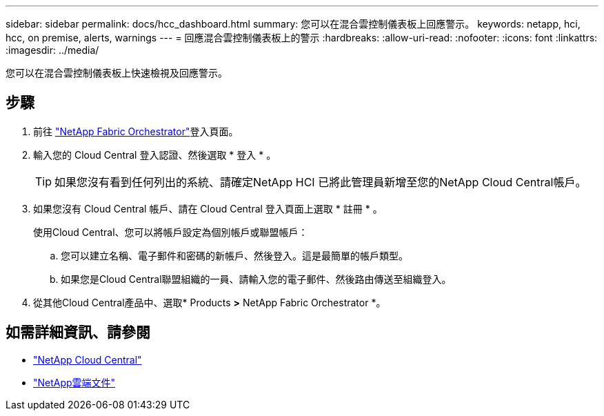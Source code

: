 ---
sidebar: sidebar 
permalink: docs/hcc_dashboard.html 
summary: 您可以在混合雲控制儀表板上回應警示。 
keywords: netapp, hci, hcc, on premise, alerts, warnings 
---
= 回應混合雲控制儀表板上的警示
:hardbreaks:
:allow-uri-read: 
:nofooter: 
:icons: font
:linkattrs: 
:imagesdir: ../media/


[role="lead"]
您可以在混合雲控制儀表板上快速檢視及回應警示。



== 步驟

. 前往 https://fabric.netapp.io["NetApp Fabric Orchestrator"^]登入頁面。
. 輸入您的 Cloud Central 登入認證、然後選取 * 登入 * 。
+

TIP: 如果您沒有看到任何列出的系統、請確定NetApp HCI 已將此管理員新增至您的NetApp Cloud Central帳戶。

. 如果您沒有 Cloud Central 帳戶、請在 Cloud Central 登入頁面上選取 * 註冊 * 。
+
使用Cloud Central、您可以將帳戶設定為個別帳戶或聯盟帳戶：

+
.. 您可以建立名稱、電子郵件和密碼的新帳戶、然後登入。這是最簡單的帳戶類型。
.. 如果您是Cloud Central聯盟組織的一員、請輸入您的電子郵件、然後路由傳送至組織登入。


. 從其他Cloud Central產品中、選取* Products *>* NetApp Fabric Orchestrator *。


[discrete]
== 如需詳細資訊、請參閱

* https://cloud.netapp.com/home["NetApp Cloud Central"^]
* https://docs.netapp.com/us-en/cloud/["NetApp雲端文件"^]

